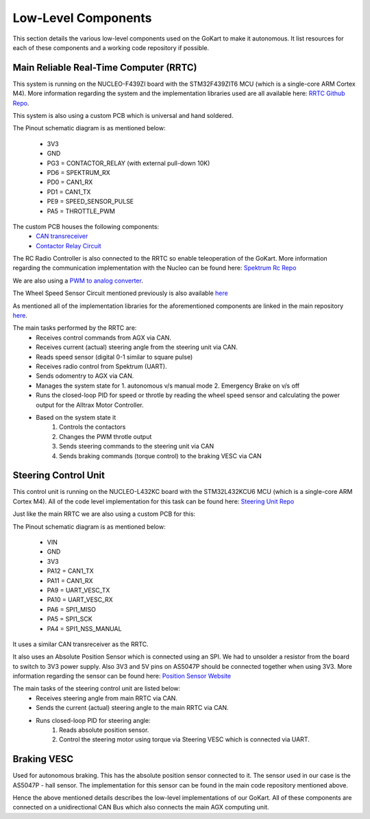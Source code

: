 .. _doc_low_level:

Low-Level Components
======================

This section details the various low-level components used on the GoKart to make it autonomous. It list resources for each of these components and a working code repository if possible.


Main Reliable Real-Time Computer (RRTC)
-------------------------------
This system is running on the NUCLEO-F439ZI board with the STM32F439ZIT6 MCU (which is a single-core ARM Cortex M4). More information regarding the system and the implementation libraries used are all available here: `RRTC Github Repo <https://github.com/mlab-upenn/gokart-rtc-hal-f4>`_.

This system is also using a custom PCB which is universal and hand soldered.

The Pinout schematic diagram is as mentioned below:

    * 3V3
    * GND
    * PG3 = CONTACTOR_RELAY (with external pull-down 10K)
    * PD6 = SPEKTRUM_RX
    * PD0 = CAN1_RX
    * PD1 = CAN1_TX
    * PE9 = SPEED_SENSOR_PULSE
    * PA5 = THROTTLE_PWM

.. image:: ../../img/big_n.png
    :align: center

The custom PCB houses the following components:
    * `CAN transreceiver <https://www.amazon.com/dp/B00KM6XMXO?psc=1&ref=ppx_yo2ov_dt_b_product_details>`_
    * `Contactor Relay Circuit <https://www.falstad.com/circuit/circuitjs.html?ctz=CQAgjCAMB0l3BWEBmAHAJmgdgGzoRmACzICcpkORICkNIJNApgLRhgBQASjUdWDhBU6AqGKIj0YujAQcALgyoMiqXtT5qRUaAnLJk6UlmKlUWVKUEwcJhAUhYnOSERxXw6OgBMmAMwBDAFcAG3kOAHN1GnQ1HARBBFjpDgAnJQ1VFCSVLRAvOG4UZESwKQNE3GkGOmRoZGrZDgA3ECwS8DKhCU6pGRqGPJldDjALGir2KQQq9B7BCBg+2AEEnGQECTAKVEgKJBhIJDB4eB1ICCwvc6Ob444Ad2jkV2i5mVG8NtRqdCuQUjJP5SKS+QKheQsEJMbzgRorR4TBZdYS9KCIhJ0d40Fz5f6QDF8NGbfjWQkaZQkmJaDgAZWyUk0DJoXW0gRCAGcmGJ0JEUDg1AguiVBVUPk8qS9qFSSH1RuNcGopm0BfkEkI4UtwNABK5KAZUHhaJB0DhWNtzsdTnBzpdrodbg6Doj2oJ8IJXXi5U8LL9-lgcsD0T7A+qAyD8RwOW0OkHPSKxBB2VyozHBAnPUy2QFOUwXR0mXhMjSJbig0XcsHosrVCJWeT8j1a42PrDm9jm8rQf5gmE+YC1EGB8yPjxFWjx8p+j1WdIRgB7NrdcR7Ug6ZBlA6wfA8pfIDhAA>`_

The RC Radio Controller is also connected to the RRTC so enable teleoperation of the GoKart. More information regarding the communication implementation with the Nucleo can be found here: `Spektrum Rc Repo <https://github.com/mlab-upenn/spektrum-rc>`_

We are also using a `PWM to analog converter <https://www.amazon.com/Converter-Module-Voltage-Adjustable-Digital/dp/B07SZ8CVKD>`_.

The Wheel Speed Sensor Circuit mentioned previously is also available `here <https://www.amazon.com/Motorcycle-Speedometer-Sensor-Digital-Odometer/dp/B08CL1374W/ref=pd_sbs_sccl_3/135-3593178-5971061?pd_rd_w=NVCWd&pf_rd_p=23e9c531-a4f3-4198-b456-2bff73f4055a&pf_rd_r=4T4DQEC71SSFE6DA6KR3&pd_rd_r=18fbfc43-8af5-48ba-9e30-e20a05f4c85a&pd_rd_wg=nF33C&pd_rd_i=B08CL1374W&psc=1>`_

As mentioned all of the implementation libraries for the aforementioned components are linked in the main repository `here <https://github.com/mlab-upenn/gokart-rtc-hal-f4>`_.

The main tasks performed by the RRTC are:
    * Receives control commands from AGX via CAN.
    * Receives current (actual) steering angle from the steering unit via CAN.
    * Reads speed sensor (digital 0-1 similar to square pulse)
    * Receives radio control from Spektrum (UART).
    * Sends odomentry to AGX via CAN.
    * Manages the system state for 1. autonomous v/s manual mode 2. Emergency Brake on v/s off
    * Runs the closed-loop PID for speed or throtle by reading the wheel speed sensor and calculating the power output for the Alltrax Motor Controller.
    * Based on the system state it
        1. Controls the contactors
        2. Changes the PWM throtle output
        3. Sends steering commands to the steering unit via CAN
        4. Sends braking commands (torque control) to the braking VESC via CAN

Steering Control Unit
-----------------------

This control unit is running on the NUCLEO-L432KC board with the STM32L432KCU6 MCU (which is a single-core ARM Cortex M4). All of the code level implementation for this task can be found here: `Steering Unit Repo <https://github.com/mlab-upenn/gokart-rtc-hal-l4>`_

Just like the main RRTC we are also using a custom PCB for this:

The Pinout schematic diagram is as mentioned below:

    * VIN
    * GND
    * 3V3
    * PA12 = CAN1_TX
    * PA11 = CAN1_RX
    * PA9 = UART_VESC_TX
    * PA10 = UART_VESC_RX
    * PA6 = SPI1_MISO
    * PA5 = SPI1_SCK
    * PA4 = SPI1_NSS_MANUAL

.. image:: ../../img/small_n.png
    :align: center

It uses a similar CAN transreceiver as the RRTC.

It also uses an Absolute Position Sensor which is connected using an SPI. We had to unsolder a resistor from the board to switch to 3V3 power supply. Also 3V3 and 5V pins on AS5047P should be connected together when using 3V3.
More information regarding the sensor can be found here: `Position Sensor Website <https://www.digikey.com/en/products/detail/ams/AS5047P-TS-EK-AB/5452344?s=N4IgTCBcDaIIIGUCsAGALAdgAogLoF8g>`_

The main tasks of the steering control unit are listed below:
    * Receives steering angle from main RRTC via CAN.
    * Sends the current (actual) steering angle  to the main RRTC via CAN.
    * Runs closed-loop PID for steering angle:
        1. Reads absolute position sensor.
        2. Control the steering motor using torque via Steering VESC which is connected via UART.

Braking VESC
--------------------------

Used for autonomous braking. This has the absolute position sensor connected to it. The sensor used in our case is the AS5047P - hall sensor. The implementation for this sensor can be found in the main code repository mentioned above.

Hence the above mentioned details describes the low-level implementations of our GoKart. All of these components are connected on a unidirectional CAN Bus which also connects the main AGX computing unit.